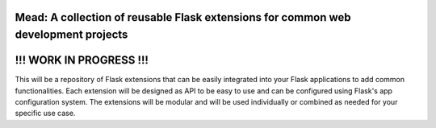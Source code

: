 Mead: A collection of reusable Flask extensions for common web development projects
===================================================================================

!!! WORK IN PROGRESS !!!
========================

This will be a repository of Flask extensions that can be easily integrated into your Flask applications to add common functionalities.
Each extension will be designed as API to be easy to use and can be configured using Flask's app configuration system.
The extensions will be modular and will be used individually or combined as needed for your specific use case.
